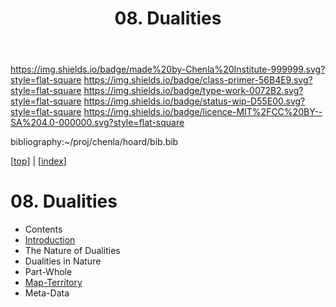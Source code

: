 #   -*- mode: org; fill-column: 60 -*-

#+TITLE: 08. Dualities
#+STARTUP: showall
#+TOC: headlines 4
#+PROPERTY: filename

[[https://img.shields.io/badge/made%20by-Chenla%20Institute-999999.svg?style=flat-square]] 
[[https://img.shields.io/badge/class-primer-56B4E9.svg?style=flat-square]]
[[https://img.shields.io/badge/type-work-0072B2.svg?style=flat-square]]
[[https://img.shields.io/badge/status-wip-D55E00.svg?style=flat-square]]
[[https://img.shields.io/badge/licence-MIT%2FCC%20BY--SA%204.0-000000.svg?style=flat-square]]

bibliography:~/proj/chenla/hoard/bib.bib

[[[../index.org][top]]] | [[[./index.org][index]]]

* 08. Dualities
:PROPERTIES:
:CUSTOM_ID:
:Name:     /home/deerpig/proj/chenla/warp/ww-dualities.org
:Created:  2018-03-21T18:29@Prek Leap (11.642600N-104.919210W)
:ID:       e896fbca-99d6-461e-a6d9-bc189290dc60
:VER:      574903855.243785982
:GEO:      48P-491193-1287029-15
:BXID:     proj:GIO7-8627
:Class:    primer
:Type:     work
:Status:   wip
:Licence:  MIT/CC BY-SA 4.0
:END:
 - Contents
 - [[./intro.org][Introduction]]
 - The Nature of Dualities
 - Dualities in Nature
 - Part-Whole
 - [[./08/ww-map-territory.org][Map-Territory]]
 - Meta-Data
